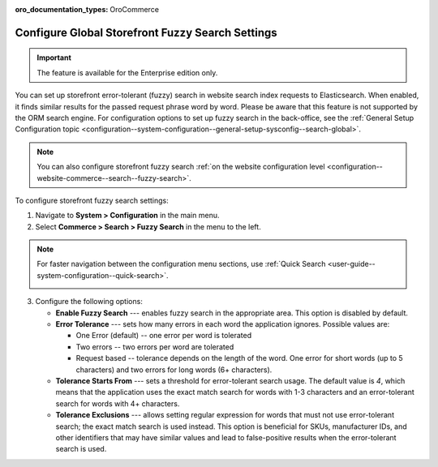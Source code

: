:oro_documentation_types: OroCommerce

.. _configuration--guide--commerce--configuration--fuzzy-search:

Configure Global Storefront Fuzzy Search Settings
=================================================

.. important:: The feature is available for the Enterprise edition only.

You can set up storefront error-tolerant (fuzzy) search in website search index requests to Elasticsearch. When enabled, it finds similar results for the passed request phrase word by word. Please be aware that this feature is not supported by the ORM search engine. For configuration options to set up fuzzy search in the back-office, see the :ref:`General Setup Configuration topic <configuration--system-configuration--general-setup-sysconfig--search-global>`.

.. note:: You can also configure storefront fuzzy search :ref:`on the website configuration level <configuration--website-commerce--search--fuzzy-search>`.

To configure storefront fuzzy search settings:

1. Navigate to **System > Configuration** in the main menu.
2. Select **Commerce > Search > Fuzzy Search** in the menu to the left.

.. note:: For faster navigation between the configuration menu sections, use :ref:`Quick Search <user-guide--system-configuration--quick-search>`.

 .. image:: /user/img/system/config_commerce/search/fuzzy-search-global.png
    :alt: Global fuzzy search configuration options for the storefront

3. Configure the following options:

   * **Enable Fuzzy Search** --- enables fuzzy search in the appropriate area. This option is disabled by default.

   * **Error Tolerance** --- sets how many errors in each word the application ignores. Possible values are:

     * One Error (default) -- one error per word is tolerated
     * Two errors -- two errors per word are tolerated
     * Request based -- tolerance depends on the length of the word. One error for short words (up to 5 characters) and two errors for long words (6+ characters).

   * **Tolerance Starts From** --- sets a threshold for error-tolerant search usage. The default value is *4*, which means that the application uses the exact match search for words with 1-3 characters and an error-tolerant search for words with 4+ characters.
   * **Tolerance Exclusions** --- allows setting regular expression for words that must not use error-tolerant search; the exact match search is used instead. This option is beneficial for SKUs, manufacturer IDs, and other identifiers that may have similar values and lead to false-positive results when the error-tolerant search is used.